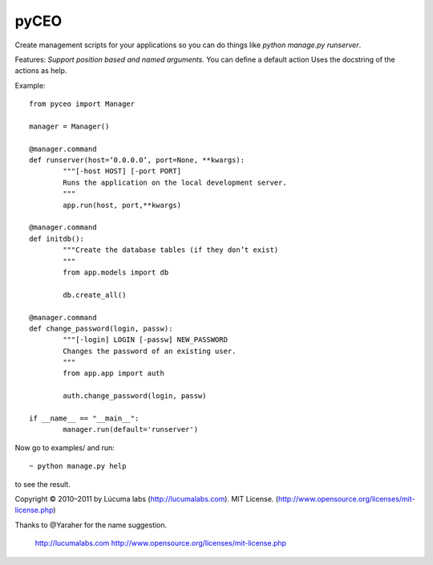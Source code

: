 pyCEO
=====

Create management scripts for your applications so you can do things
like *python manage.py runserver*.

Features:
*Support position based and named arguments.* You can
define a default action Uses the docstring of the actions as help.

Example::

	from pyceo import Manager
	
	manager = Manager()
	
	@manager.command 
	def runserver(host=‘0.0.0.0’, port=None, **kwargs):
		"""[-host HOST] [-port PORT] 
		Runs the application on the local development server.
		""" 
		app.run(host, port,**kwargs)
	
	@manager.command
	def initdb():
		"""Create the database tables (if they don’t exist)
		"""
		from app.models import db
	
		db.create_all()
	
	@manager.command
	def change_password(login, passw):
		"""[-login] LOGIN [-passw] NEW_PASSWORD
		Changes the password of an existing user.
		"""
		from app.app import auth
		
		auth.change_password(login, passw)
	
	if __name__ == "__main__":
		manager.run(default='runserver')
	
Now go to examples/ and run::

  	~ python manage.py help

to see the result.

Copyright © 2010–2011 by Lúcuma labs (http://lucumalabs.com).
MIT License. (http://www.opensource.org/licenses/mit-license.php)

Thanks to @Yaraher for the name suggestion.

  http://lucumalabs.com
  http://www.opensource.org/licenses/mit-license.php

